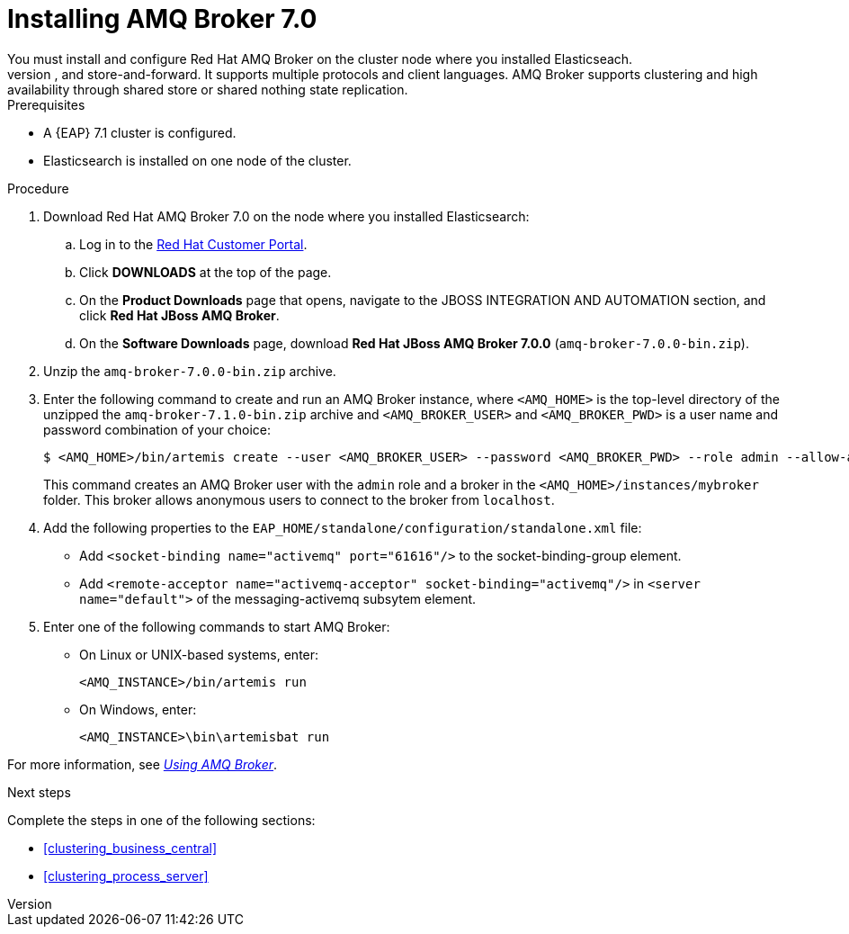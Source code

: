 [id='clustering-artemis-activate-proc_{context}']
= Installing AMQ Broker 7.0
//COMMENT: is the name AMQ Broker, or just AMQ Broker?
You must install and configure Red Hat AMQ Broker on the cluster node where you installed Elasticseach.
AMQ Broker is a full-featured, message-oriented middleware broker based on ActiveMQ Artemis.  It offers specialized queueing behaviors, message persistence, and manageability. Core messaging is provided by Apache ActiveMQ Artemis with support for different messaging styles such as publish-subscribe, point-to-point, and store-and-forward. It supports multiple protocols and client languages.  AMQ Broker supports clustering and high availability through shared store or shared nothing state replication.

.Prerequisites
* A {EAP} 7.1 cluster is configured.
* Elasticsearch is installed on one node of the cluster.

.Procedure
. Download Red Hat AMQ Broker 7.0 on the node where you installed Elasticsearch:
.. Log in to the https://access.redhat.com[Red Hat Customer Portal].
.. Click *DOWNLOADS* at the top of the page.
.. On the *Product Downloads* page that opens, navigate to the JBOSS INTEGRATION AND AUTOMATION section, and click *Red Hat JBoss AMQ  Broker*.
.. On the *Software Downloads* page, download *Red Hat JBoss AMQ Broker 7.0.0* (`amq-broker-7.0.0-bin.zip`).
. Unzip the `amq-broker-7.0.0-bin.zip` archive. 
. Enter the following command to create and run an AMQ Broker instance, where `<AMQ_HOME>` is the top-level directory of the unzipped the `amq-broker-7.1.0-bin.zip` archive and `<AMQ_BROKER_USER>` and `<AMQ_BROKER_PWD>` is a user name and password combination of your choice:
+
[source]
----
$ <AMQ_HOME>/bin/artemis create --user <AMQ_BROKER_USER> --password <AMQ_BROKER_PWD> --role admin --allow-anonymous y <AMQ_HOME>/instances/mybroker
----
+
This command creates an AMQ Broker user with the `admin` role and a broker in the `<AMQ_HOME>/instances/mybroker` folder. This broker allows anonymous users to connect to the broker from `localhost`.  
. Add the following properties to the `EAP_HOME/standalone/configuration/standalone.xml` file:
* Add `<socket-binding name="activemq" port="61616"/>` to the socket-binding-group element.
* Add `<remote-acceptor name="activemq-acceptor" socket-binding="activemq"/>` in `<server name="default">` of the messaging-activemq subsytem element.
. Enter one of the following commands to start AMQ Broker:
+
* On Linux or UNIX-based systems, enter:
+
[source]
----
<AMQ_INSTANCE>/bin/artemis run
----
+
* On Windows, enter:
+
[source]
----
<AMQ_INSTANCE>\bin\artemisbat run
----

For more information, see https://access.redhat.com/documentation/en-us/red_hat_jboss_amq/7.0/html-single/using_amq_broker/index[_Using AMQ Broker_].

.Next steps
Complete the steps in one of the following sections:

* <<clustering_business_central>>
* <<clustering_process_server>>